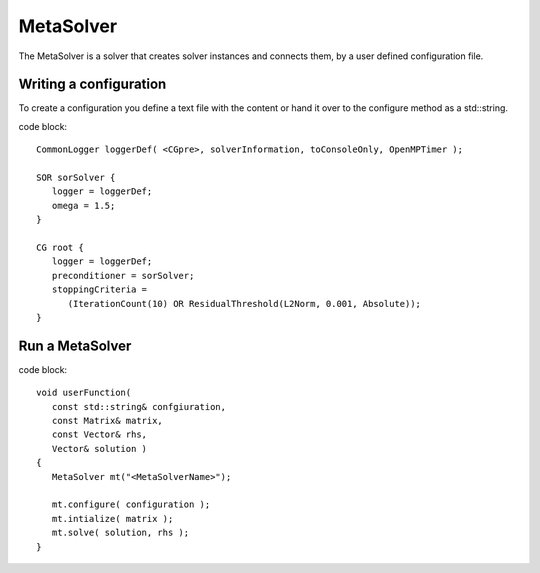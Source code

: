 MetaSolver
----------

The MetaSolver is a solver that creates solver instances and connects them, by a user defined 
configuration file.

Writing a configuration
.......................

To create a configuration you define a text file with the content or hand it over to the 
configure method as a std::string.

code block::

   CommonLogger loggerDef( <CGpre>, solverInformation, toConsoleOnly, OpenMPTimer );

   SOR sorSolver {
      logger = loggerDef; 
      omega = 1.5;
   }
   
   CG root {
      logger = loggerDef;
      preconditioner = sorSolver;
      stoppingCriteria = 
         (IterationCount(10) OR ResidualThreshold(L2Norm, 0.001, Absolute));
   }

Run a MetaSolver
................

code block::

   void userFunction( 
      const std::string& confgiuration, 
      const Matrix& matrix, 
      const Vector& rhs,
      Vector& solution )
   {
      MetaSolver mt("<MetaSolverName>");
   
      mt.configure( configuration );
      mt.intialize( matrix );
      mt.solve( solution, rhs );
   }
 